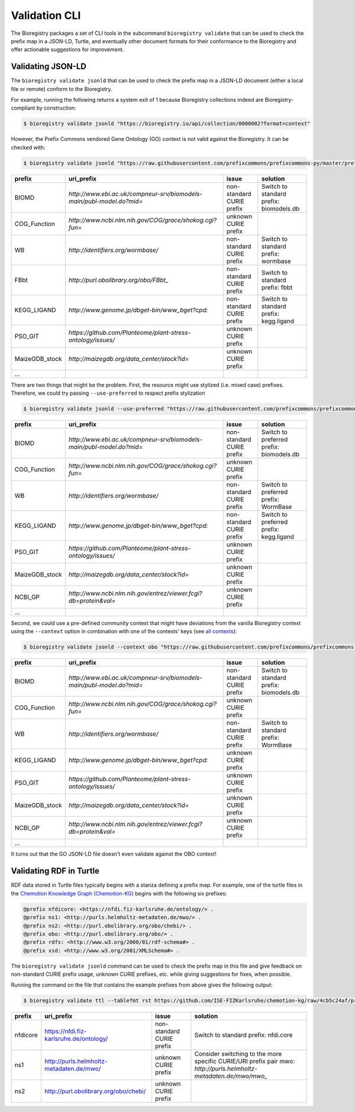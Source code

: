 Validation CLI
==============

The Bioregistry packages a set of CLI tools in the subcommand ``bioregistry validate``
that can be used to check the prefix map in a JSON-LD, Turtle, and eventually other
document formats for their conformance to the Bioregistry and offer actionable
suggestions for improvement.

Validating JSON-LD
------------------

The ``bioregistry validate jsonld`` that can be used to check the prefix map in a
JSON-LD document (either a local file or remote) conform to the Bioregistry.

For example, running the following returns a system exit of 1 because Bioregistry
collections indeed are Bioregistry-compliant by construction:

.. code-block:: console

    $ bioregistry validate jsonld "https://bioregistry.io/api/collection/0000002?format=context"

However, the Prefix Commons vendored Gene Ontology (GO) context is not valid against the
Bioregistry. It can be checked with:

.. code-block:: console

    $ bioregistry validate jsonld "https://raw.githubusercontent.com/prefixcommons/prefixcommons-py/master/prefixcommons/registry/go_context.jsonld" --tablefmt rst

============== ===================================================================== ========================= =======================================
prefix         uri_prefix                                                            issue                     solution
============== ===================================================================== ========================= =======================================
BIOMD          `http://www.ebi.ac.uk/compneur-srv/biomodels-main/publ-model.do?mid=` non-standard CURIE prefix Switch to standard prefix: biomodels.db
COG_Function   `http://www.ncbi.nlm.nih.gov/COG/grace/shokog.cgi?fun=`               unknown CURIE prefix
WB             `http://identifiers.org/wormbase/`                                    non-standard CURIE prefix Switch to standard prefix: wormbase
FBbt           `http://purl.obolibrary.org/obo/FBbt_`                                non-standard CURIE prefix Switch to standard prefix: fbbt
KEGG_LIGAND    `http://www.genome.jp/dbget-bin/www_bget?cpd:`                        non-standard CURIE prefix Switch to standard prefix: kegg.ligand
PSO_GIT        `https://github.com/Planteome/plant-stress-ontology/issues/`          unknown CURIE prefix
MaizeGDB_stock `http://maizegdb.org/data_center/stock?id=`                           unknown CURIE prefix
...
============== ===================================================================== ========================= =======================================

There are two things that might be the problem. First, the resource might use stylized
(i.e. mixed case) prefixes. Therefore, we could try passing ``--use-preferred`` to
respect prefix stylization

.. code-block:: console

    $ bioregistry validate jsonld --use-preferred "https://raw.githubusercontent.com/prefixcommons/prefixcommons-py/master/prefixcommons/registry/go_context.jsonld"

============== ===================================================================== ========================= ========================================
prefix         uri_prefix                                                            issue                     solution
============== ===================================================================== ========================= ========================================
BIOMD          `http://www.ebi.ac.uk/compneur-srv/biomodels-main/publ-model.do?mid=` non-standard CURIE prefix Switch to preferred prefix: biomodels.db
COG_Function   `http://www.ncbi.nlm.nih.gov/COG/grace/shokog.cgi?fun=`               unknown CURIE prefix
WB             `http://identifiers.org/wormbase/`                                    non-standard CURIE prefix Switch to preferred prefix: WormBase
KEGG_LIGAND    `http://www.genome.jp/dbget-bin/www_bget?cpd:`                        non-standard CURIE prefix Switch to preferred prefix: kegg.ligand
PSO_GIT        `https://github.com/Planteome/plant-stress-ontology/issues/`          unknown CURIE prefix
MaizeGDB_stock `http://maizegdb.org/data_center/stock?id=`                           unknown CURIE prefix
NCBI_GP        `http://www.ncbi.nlm.nih.gov/entrez/viewer.fcgi?db=protein&val=`      unknown CURIE prefix
...
============== ===================================================================== ========================= ========================================

Second, we could use a pre-defined community context that might have deviations from the
vanilla Bioregistry context using the ``--context`` option in combination with one of
the contexts' keys (see `all contexts <https://bioregistry.io/context/>`_):

.. code-block:: console

    $ bioregistry validate jsonld --context obo "https://raw.githubusercontent.com/prefixcommons/prefixcommons-py/master/prefixcommons/registry/go_context.jsonld"

============== ===================================================================== ========================= =======================================
prefix         uri_prefix                                                            issue                     solution
============== ===================================================================== ========================= =======================================
BIOMD          `http://www.ebi.ac.uk/compneur-srv/biomodels-main/publ-model.do?mid=` non-standard CURIE prefix Switch to standard prefix: biomodels.db
COG_Function   `http://www.ncbi.nlm.nih.gov/COG/grace/shokog.cgi?fun=`               unknown CURIE prefix
WB             `http://identifiers.org/wormbase/`                                    non-standard CURIE prefix Switch to standard prefix: WormBase
KEGG_LIGAND    `http://www.genome.jp/dbget-bin/www_bget?cpd:`                        unknown CURIE prefix
PSO_GIT        `https://github.com/Planteome/plant-stress-ontology/issues/`          unknown CURIE prefix
MaizeGDB_stock `http://maizegdb.org/data_center/stock?id=`                           unknown CURIE prefix
NCBI_GP        `http://www.ncbi.nlm.nih.gov/entrez/viewer.fcgi?db=protein&val=`      unknown CURIE prefix
...
============== ===================================================================== ========================= =======================================

It turns out that the GO JSON-LD file doesn't even validate against the OBO context!

Validating RDF in Turtle
------------------------

RDF data stored in Turtle files typically begins with a stanza defining a prefix map.
For example, one of the turtle files in the `Chemotion Knowledge Graph (Chemotion-KG)
<https://github.com/ISE-FIZKarlsruhe/chemotion-kg/tree/4cb5c24af6494d66fb8cd849921131dbc789c163>`_
begins with the following six prefixes:

.. code-block:: turtle

    @prefix nfdicore: <https://nfdi.fiz-karlsruhe.de/ontology/> .
    @prefix ns1: <http://purls.helmholtz-metadaten.de/mwo/> .
    @prefix ns2: <http://purl.obolibrary.org/obo/chebi/> .
    @prefix obo: <http://purl.obolibrary.org/obo/> .
    @prefix rdfs: <http://www.w3.org/2000/01/rdf-schema#> .
    @prefix xsd: <http://www.w3.org/2001/XMLSchema#> .

The ``bioregistry validate jsonld`` command can be used to check the prefix map in this
file and give feedback on non-standard CURIE prefix usage, unknown CURIE prefixes, etc.
while giving suggestions for fixes, when possible.

Running the command on the file that contains the example prefixes from above gives the
following output:

.. code-block::

    $ bioregistry validate ttl --tablefmt rst https://github.com/ISE-FIZKarlsruhe/chemotion-kg/raw/4cb5c24af/processing/output_bfo_compliant.ttl

======== ======================================== ========================= ==================================================================
prefix   uri_prefix                               issue                     solution
======== ======================================== ========================= ==================================================================
nfdicore https://nfdi.fiz-karlsruhe.de/ontology/  non-standard CURIE prefix Switch to standard prefix: nfdi.core
ns1      http://purls.helmholtz-metadaten.de/mwo/ unknown CURIE prefix      Consider switching to the more specific CURIE/URI prefix pair mwo:
                                                                            `http://purls.helmholtz-metadaten.de/mwo/mwo_`
ns2      http://purl.obolibrary.org/obo/chebi/    unknown CURIE prefix
======== ======================================== ========================= ==================================================================
